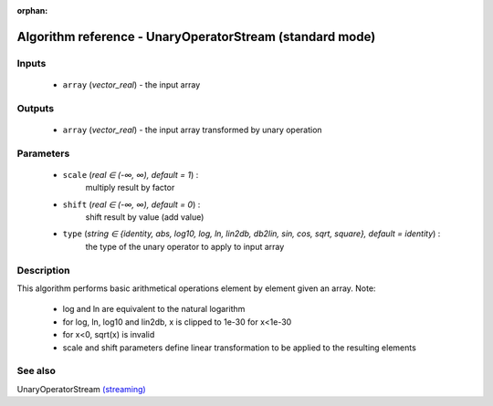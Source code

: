 :orphan:

Algorithm reference - UnaryOperatorStream (standard mode)
=========================================================

Inputs
------

 - ``array`` (*vector_real*) - the input array

Outputs
-------

 - ``array`` (*vector_real*) - the input array transformed by unary operation

Parameters
----------

 - ``scale`` (*real ∈ (-∞, ∞), default = 1*) :
     multiply result by factor
 - ``shift`` (*real ∈ (-∞, ∞), default = 0*) :
     shift result by value (add value)
 - ``type`` (*string ∈ {identity, abs, log10, log, ln, lin2db, db2lin, sin, cos, sqrt, square}, default = identity*) :
     the type of the unary operator to apply to input array

Description
-----------

This algorithm performs basic arithmetical operations element by element given an array.
Note:

  - log and ln are equivalent to the natural logarithm
  - for log, ln, log10 and lin2db, x is clipped to 1e-30 for x<1e-30
  - for x<0, sqrt(x) is invalid
  - scale and shift parameters define linear transformation to be applied to the resulting elements



See also
--------

UnaryOperatorStream `(streaming) <streaming_UnaryOperatorStream.html>`__